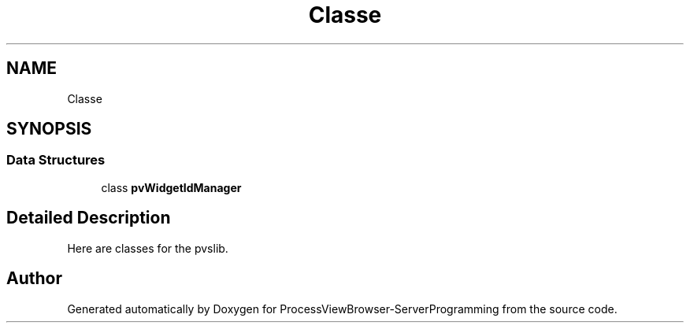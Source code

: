 .TH "Classe" 3 "Fri Jun 7 2019" "ProcessViewBrowser-ServerProgramming" \" -*- nroff -*-
.ad l
.nh
.SH NAME
Classe
.SH SYNOPSIS
.br
.PP
.SS "Data Structures"

.in +1c
.ti -1c
.RI "class \fBpvWidgetIdManager\fP"
.br
.in -1c
.SH "Detailed Description"
.PP 
Here are classes for the pvslib\&. 
.SH "Author"
.PP 
Generated automatically by Doxygen for ProcessViewBrowser-ServerProgramming from the source code\&.
